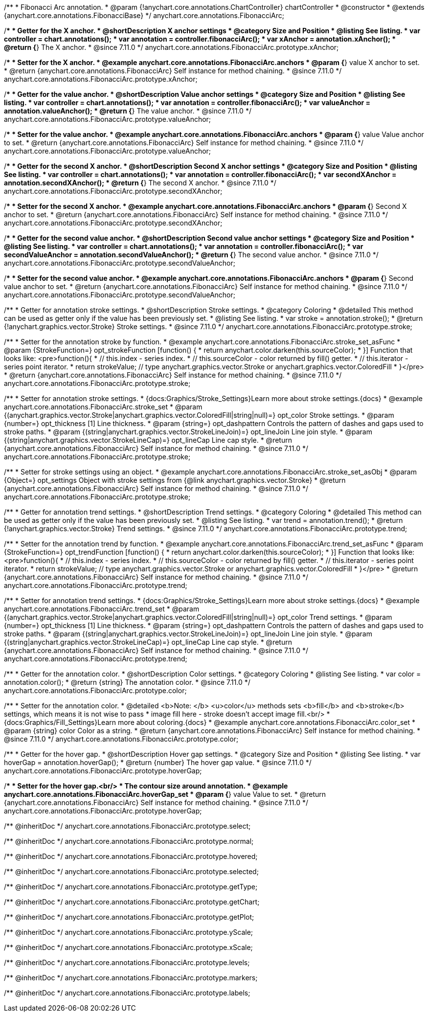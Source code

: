 /**
 * Fibonacci Arc annotation.
 * @param {!anychart.core.annotations.ChartController} chartController
 * @constructor
 * @extends {anychart.core.annotations.FibonacciBase}
 */
anychart.core.annotations.FibonacciArc;

//----------------------------------------------------------------------------------------------------------------------
//
//  anychart.core.annotations.FibonacciArc.prototype.xAnchor
//
//----------------------------------------------------------------------------------------------------------------------

/**
 * Getter for the X anchor.
 * @shortDescription X anchor settings
 * @category Size and Position
 * @listing See listing.
 * var controller = chart.annotations();
 * var annotation = controller.fibonacciArc();
 * var xAnchor = annotation.xAnchor();
 * @return {*} The X anchor.
 * @since 7.11.0
 */
anychart.core.annotations.FibonacciArc.prototype.xAnchor;

/**
 * Setter for the X anchor.
 * @example anychart.core.annotations.FibonacciArc.anchors
 * @param {*} value X anchor to set.
 * @return {anychart.core.annotations.FibonacciArc} Self instance for method chaining.
 * @since 7.11.0
 */
anychart.core.annotations.FibonacciArc.prototype.xAnchor;

//----------------------------------------------------------------------------------------------------------------------
//
//  anychart.core.annotations.FibonacciArc.prototype.valueAnchor
//
//----------------------------------------------------------------------------------------------------------------------

/**
 * Getter for the value anchor.
 * @shortDescription Value anchor settings
 * @category Size and Position
 * @listing See listing.
 * var controller = chart.annotations();
 * var annotation = controller.fibonacciArc();
 * var valueAnchor = annotation.valueAnchor();
 * @return {*} The value anchor.
 * @since 7.11.0
 */
anychart.core.annotations.FibonacciArc.prototype.valueAnchor;

/**
 * Setter for the value anchor.
 * @example anychart.core.annotations.FibonacciArc.anchors
 * @param {*} value Value anchor to set.
 * @return {anychart.core.annotations.FibonacciArc} Self instance for method chaining.
 * @since 7.11.0
 */
anychart.core.annotations.FibonacciArc.prototype.valueAnchor;

//----------------------------------------------------------------------------------------------------------------------
//
//  anychart.core.annotations.FibonacciArc.prototype.secondXAnchor
//
//----------------------------------------------------------------------------------------------------------------------

/**
 * Getter for the second X anchor.
 * @shortDescription Second X anchor settings
 * @category Size and Position
 * @listing See listing.
 * var controller = chart.annotations();
 * var annotation = controller.fibonacciArc();
 * var secondXAnchor = annotation.secondXAnchor();
 * @return {*} The second X anchor.
 * @since 7.11.0
 */
anychart.core.annotations.FibonacciArc.prototype.secondXAnchor;

/**
 * Setter for the second X anchor.
 * @example anychart.core.annotations.FibonacciArc.anchors
 * @param {*} Second X anchor to set.
 * @return {anychart.core.annotations.FibonacciArc} Self instance for method chaining.
 * @since 7.11.0
 */
anychart.core.annotations.FibonacciArc.prototype.secondXAnchor;

//----------------------------------------------------------------------------------------------------------------------
//
//  anychart.core.annotations.FibonacciArc.prototype.secondValueAnchor
//
//----------------------------------------------------------------------------------------------------------------------

/**
 * Getter for the second value anchor.
 * @shortDescription Second value anchor settings
 * @category Size and Position
 * @listing See listing.
 * var controller = chart.annotations();
 * var annotation = controller.fibonacciArc();
 * var secondValueAnchor = annotation.secondValueAnchor();
 * @return {*} The second value anchor.
 * @since 7.11.0
 */
anychart.core.annotations.FibonacciArc.prototype.secondValueAnchor;

/**
 * Setter for the second value anchor.
 * @example anychart.core.annotations.FibonacciArc.anchors
 * @param {*} Second value anchor to set.
 * @return {anychart.core.annotations.FibonacciArc} Self instance for method chaining.
 * @since 7.11.0
 */
anychart.core.annotations.FibonacciArc.prototype.secondValueAnchor;

//----------------------------------------------------------------------------------------------------------------------
//
//  anychart.core.annotations.FibonacciArc.prototype.stroke
//
//----------------------------------------------------------------------------------------------------------------------

/**
 * Getter for annotation stroke settings.
 * @shortDescription Stroke settings.
 * @category Coloring
 * @detailed This method can be used as getter only if the value has been previously set.
 * @listing See listing.
 * var stroke = annotation.stroke();
 * @return {!anychart.graphics.vector.Stroke} Stroke settings.
 * @since 7.11.0
 */
anychart.core.annotations.FibonacciArc.prototype.stroke;

/**
 * Setter for the annotation stroke by function.
 * @example anychart.core.annotations.FibonacciArc.stroke_set_asFunc
 * @param {StrokeFunction=} opt_strokeFunction [function() {
 *  return anychart.color.darken(this.sourceColor);
 * }] Function that looks like: <pre>function(){
 *    // this.index - series index.
 *    // this.sourceColor -  color returned by fill() getter.
 *    // this.iterator - series point iterator.
 *    return strokeValue; // type anychart.graphics.vector.Stroke or anychart.graphics.vector.ColoredFill
 * }</pre>
 * @return {anychart.core.annotations.FibonacciArc} Self instance for method chaining.
 * @since 7.11.0
 */
anychart.core.annotations.FibonacciArc.prototype.stroke;

/**
 * Setter for annotation stroke settings.
 * {docs:Graphics/Stroke_Settings}Learn more about stroke settings.{docs}
 * @example anychart.core.annotations.FibonacciArc.stroke_set
 * @param {(anychart.graphics.vector.Stroke|anychart.graphics.vector.ColoredFill|string|null)=} opt_color Stroke settings.
 * @param {number=} opt_thickness [1] Line thickness.
 * @param {string=} opt_dashpattern Controls the pattern of dashes and gaps used to stroke paths.
 * @param {(string|anychart.graphics.vector.StrokeLineJoin)=} opt_lineJoin Line join style.
 * @param {(string|anychart.graphics.vector.StrokeLineCap)=} opt_lineCap Line cap style.
 * @return {anychart.core.annotations.FibonacciArc} Self instance for method chaining.
 * @since 7.11.0
 */
anychart.core.annotations.FibonacciArc.prototype.stroke;

/**
 * Setter for stroke settings using an object.
 * @example anychart.core.annotations.FibonacciArc.stroke_set_asObj
 * @param {Object=} opt_settings Object with stroke settings from {@link anychart.graphics.vector.Stroke}
 * @return {anychart.core.annotations.FibonacciArc} Self instance for method chaining.
 * @since 7.11.0
 */
anychart.core.annotations.FibonacciArc.prototype.stroke;

//----------------------------------------------------------------------------------------------------------------------
//
//  anychart.core.annotations.FibonacciArc.prototype.trend;
//
//----------------------------------------------------------------------------------------------------------------------

/**
 * Getter for annotation trend settings.
 * @shortDescription Trend settings.
 * @category Coloring
 * @detailed This method can be used as getter only if the value has been previously set.
 * @listing See listing.
 * var trend = annotation.trend();
 * @return {!anychart.graphics.vector.Stroke} Trend settings.
 * @since 7.11.0
 */
anychart.core.annotations.FibonacciArc.prototype.trend;

/**
 * Setter for the annotation trend by function.
 * @example anychart.core.annotations.FibonacciArc.trend_set_asFunc
 * @param {StrokeFunction=} opt_trendFunction [function() {
 *  return anychart.color.darken(this.sourceColor);
 * }] Function that looks like: <pre>function(){
 *    // this.index - series index.
 *    // this.sourceColor - color returned by fill() getter.
 *    // this.iterator - series point iterator.
 *    return strokeValue; // type anychart.graphics.vector.Stroke or anychart.graphics.vector.ColoredFill
 * }</pre>
 * @return {anychart.core.annotations.FibonacciArc} Self instance for method chaining.
 * @since 7.11.0
 */
anychart.core.annotations.FibonacciArc.prototype.trend;

/**
 * Setter for annotation trend settings.
 * {docs:Graphics/Stroke_Settings}Learn more about stroke settings.{docs}
 * @example anychart.core.annotations.FibonacciArc.trend_set
 * @param {(anychart.graphics.vector.Stroke|anychart.graphics.vector.ColoredFill|string|null)=} opt_color Trend settings.
 * @param {number=} opt_thickness [1] Line thickness.
 * @param {string=} opt_dashpattern Controls the pattern of dashes and gaps used to stroke paths.
 * @param {(string|anychart.graphics.vector.StrokeLineJoin)=} opt_lineJoin Line join style.
 * @param {(string|anychart.graphics.vector.StrokeLineCap)=} opt_lineCap Line cap style.
 * @return {anychart.core.annotations.FibonacciArc} Self instance for method chaining.
 * @since 7.11.0
 */
anychart.core.annotations.FibonacciArc.prototype.trend;

//----------------------------------------------------------------------------------------------------------------------
//
//  anychart.core.annotations.FibonacciArc.prototype.color
//
//----------------------------------------------------------------------------------------------------------------------

/**
 * Getter for the annotation color.
 * @shortDescription Color settings.
 * @category Coloring
 * @listing See listing.
 * var color = annotation.color();
 * @return {string} The annotation color.
 * @since 7.11.0
 */
anychart.core.annotations.FibonacciArc.prototype.color;

/**
 * Setter for the annotation color.
 * @detailed <b>Note: </b> <u>color</u> methods sets <b>fill</b> and <b>stroke</b> settings, which means it is not wise to pass
 * image fill here - stroke doesn't accept image fill.<br/>
 * {docs:Graphics/Fill_Settings}Learn more about coloring.{docs}
 * @example anychart.core.annotations.FibonacciArc.color_set
 * @param {string} color Color as a string.
 * @return {anychart.core.annotations.FibonacciArc} Self instance for method chaining.
 * @since 7.11.0
 */
anychart.core.annotations.FibonacciArc.prototype.color;

//----------------------------------------------------------------------------------------------------------------------
//
//  anychart.core.annotations.FibonacciArc.prototype.hoverGap
//
//----------------------------------------------------------------------------------------------------------------------

/**
 * Getter for the hover gap.
 * @shortDescription Hover gap settings.
 * @category Size and Position
 * @listing See listing.
 * var hoverGap = annotation.hoverGap();
 * @return {number} The hover gap value.
 * @since 7.11.0
 */
anychart.core.annotations.FibonacciArc.prototype.hoverGap;

/**
 * Setter for the hover gap.<br/>
 * The contour size around annotation.
 * @example anychart.core.annotations.FibonacciArc.hoverGap_set
 * @param {*} value Value to set.
 * @return {anychart.core.annotations.FibonacciArc} Self instance for method chaining.
 * @since 7.11.0
 */
anychart.core.annotations.FibonacciArc.prototype.hoverGap;

/** @inheritDoc */
anychart.core.annotations.FibonacciArc.prototype.select;

/** @inheritDoc */
anychart.core.annotations.FibonacciArc.prototype.normal;

/** @inheritDoc */
anychart.core.annotations.FibonacciArc.prototype.hovered;

/** @inheritDoc */
anychart.core.annotations.FibonacciArc.prototype.selected;

/** @inheritDoc */
anychart.core.annotations.FibonacciArc.prototype.getType;

/** @inheritDoc */
anychart.core.annotations.FibonacciArc.prototype.getChart;

/** @inheritDoc */
anychart.core.annotations.FibonacciArc.prototype.getPlot;

/** @inheritDoc */
anychart.core.annotations.FibonacciArc.prototype.yScale;

/** @inheritDoc */
anychart.core.annotations.FibonacciArc.prototype.xScale;

/** @inheritDoc */
anychart.core.annotations.FibonacciArc.prototype.levels;

/** @inheritDoc */
anychart.core.annotations.FibonacciArc.prototype.markers;

/** @inheritDoc */
anychart.core.annotations.FibonacciArc.prototype.labels;